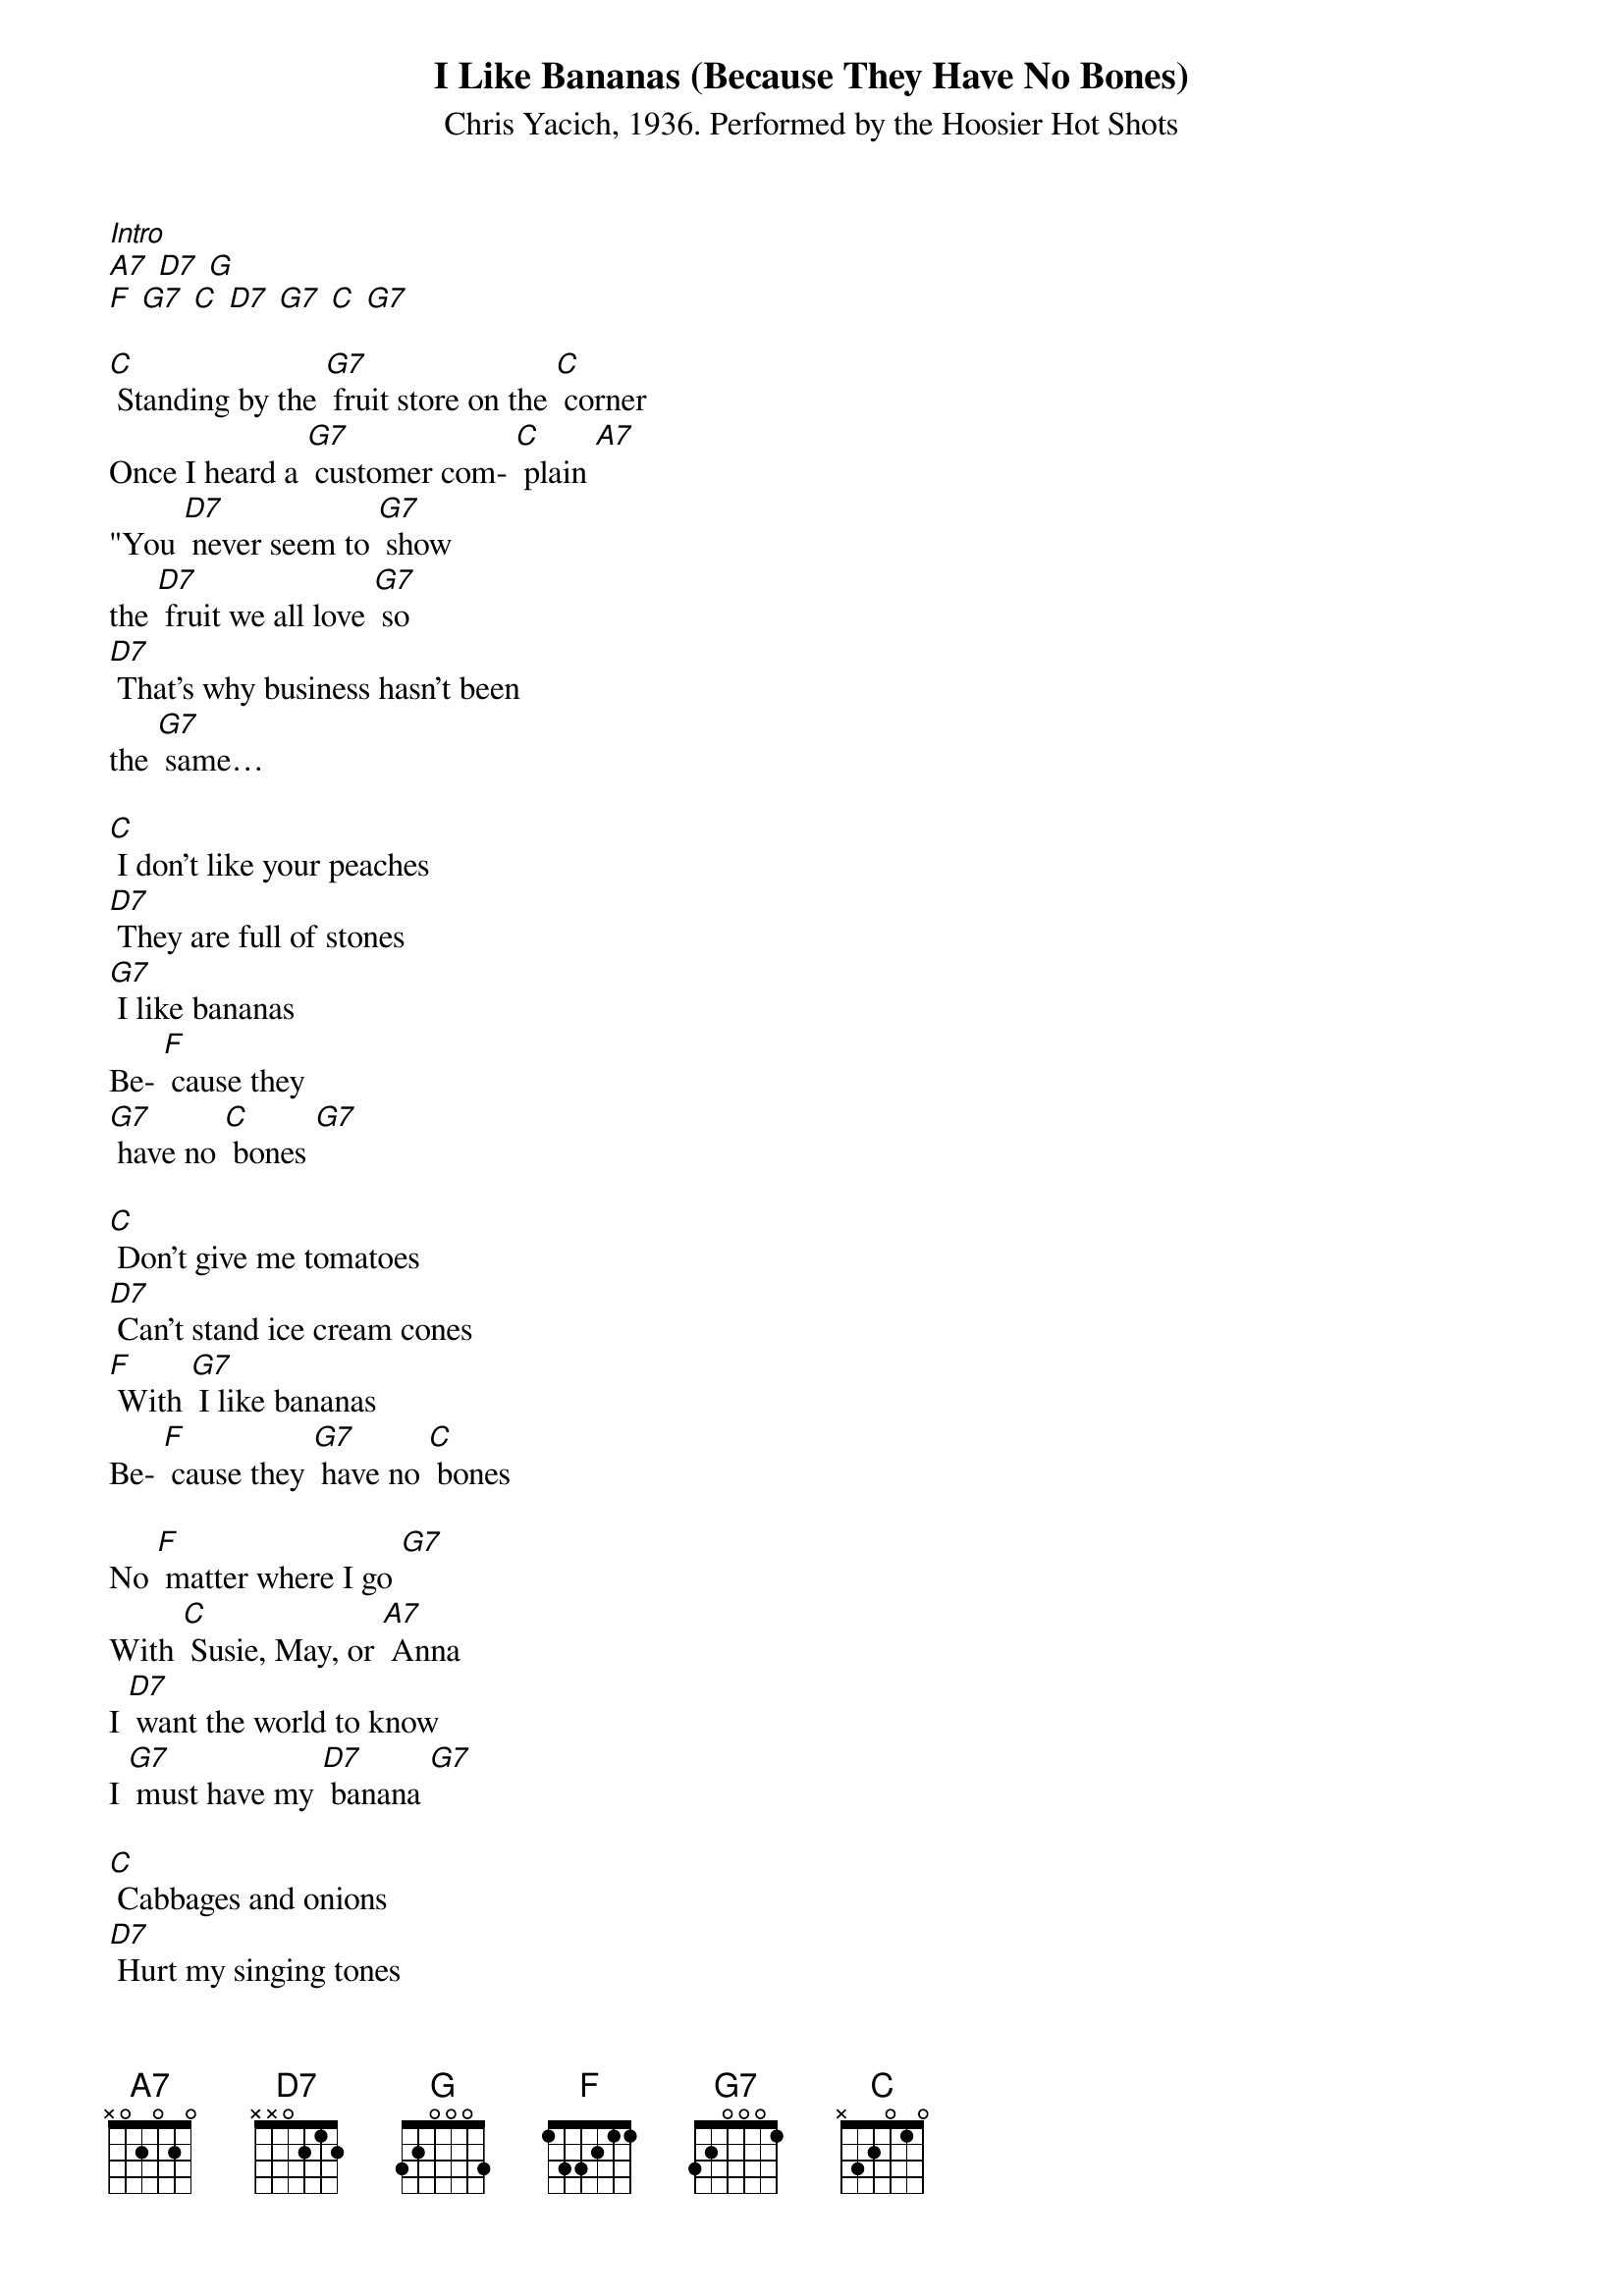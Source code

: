 {t: I Like Bananas (Because They Have No Bones)}
{st: Chris Yacich, 1936. Performed by the Hoosier Hot Shots}

[Intro]
[A7] [D7] [G]
[F] [G7] [C] [D7] [G7] [C] [G7]

[C] Standing by the [G7] fruit store on the [C] corner
Once I heard a [G7] customer com- [C] plain [A7]
"You [D7] never seem to [G7] show
the [D7] fruit we all love [G7] so
[D7] That's why business hasn't been
the [G7] same…

[C] I don't like your peaches
[D7] They are full of stones
[G7] I like bananas
Be- [F] cause they
[G7] have no [C] bones [G7]

[C] Don't give me tomatoes
[D7] Can't stand ice cream cones
[F] With [G7] I like bananas
Be- [F] cause they [G7] have no [C] bones

No [F] matter where I go [G7]
With [C] Susie, May, or [A7] Anna
I [D7] want the world to know
I [G7] must have my [D7] banana [G7]

[C] Cabbages and onions
[D7] Hurt my singing tones
[G7] I like bananas
Be- [F] cause they [G7] have no [C] bones [G7]

{textcolour: blue}
[Kazoo Interlude]
No [F] matter where I go [G7]
With [C] Susie, May, or [A7] Anna
I [D7] want the world to know
I [G] must have my [D7] banana [G7]

[C] Cabbages and onions
[D7] Hurt my singing tones
[G7] I like bananas
Be- [F] cause they [G7] have no [C] bones
{textcolour}

Man, there's [F] something in bananas [G7]
That [C] gives you
that strange [A7] feeling
No- [D7] body can resist them
[G7] They are so ap- [D7] peeling! [G7] Hah!

It's [C] everybody's weakness
[D7] It might be your own
[G7] Don't you like bananas
Be- [F] cause they [G7] have no [C] bones?

[Outro]
[C] [D7] [G7]
[F] [G7] [C] [F] [C] [C] stop
